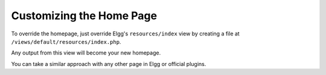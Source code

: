 Customizing the Home Page
#########################

To override the homepage, just override Elgg's ``resources/index`` view  by
creating a file at ``/views/default/resources/index.php``.

Any output from this view will become your new homepage.

You can take a similar approach with any other page in Elgg or official plugins.
